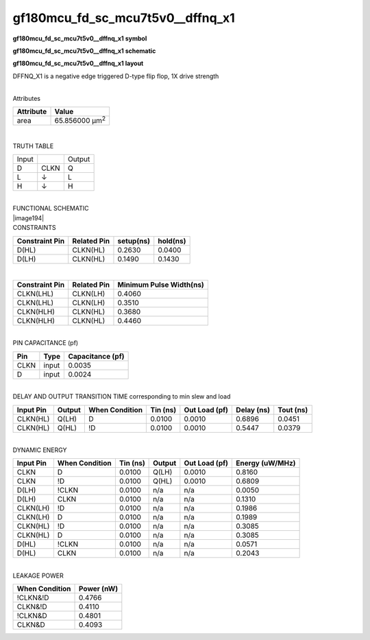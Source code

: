 =======================================
gf180mcu_fd_sc_mcu7t5v0__dffnq_x1
=======================================

**gf180mcu_fd_sc_mcu7t5v0__dffnq_x1 symbol**

.. image:: gf180mcu_fd_sc_mcu7t5v0__dffnq_1.symbol.png
    :height: 250px
    :width: 400 px
    :align: center
    :alt: gf180mcu_fd_sc_mcu7t5v0__dffnq_x1 symbol

**gf180mcu_fd_sc_mcu7t5v0__dffnq_x1 schematic**

.. image:: gf180mcu_fd_sc_mcu7t5v0__dffnq_1.schematic.png
    :height: 300px
    :width: 500 px
    :align: center
    :alt: gf180mcu_fd_sc_mcu7t5v0__dffnq_x1 schematic

**gf180mcu_fd_sc_mcu7t5v0__dffnq_x1 layout**

.. image:: gf180mcu_fd_sc_mcu7t5v0__dffnq_1.layout.png
    :height: 400px
    :width: 700 px
    :align: center
    :alt: gf180mcu_fd_sc_mcu7t5v0__dffnq_x1 layout



DFFNQ_X1 is a negative edge triggered D-type flip flop, 1X drive strength

|
| Attributes

============= ======================
**Attribute** **Value**
area          65.856000 µm\ :sup:`2`
============= ======================

|

TRUTH TABLE

===== ==== ======
Input      Output
D     CLKN Q
L     ↓    L
H     ↓    H
===== ==== ======

|
| FUNCTIONAL SCHEMATIC
| |image194|
| CONSTRAINTS

================== =============== ============= ============
**Constraint Pin** **Related Pin** **setup(ns)** **hold(ns)**
D(HL)              CLKN(HL)        0.2630        0.0400
D(LH)              CLKN(HL)        0.1490        0.1430
================== =============== ============= ============

|

================== =============== ===========================
**Constraint Pin** **Related Pin** **Minimum Pulse Width(ns)**
CLKN(LHL)          CLKN(LH)        0.4060
CLKN(LHL)          CLKN(LH)        0.3510
CLKN(HLH)          CLKN(HL)        0.3680
CLKN(HLH)          CLKN(HL)        0.4460
================== =============== ===========================

|
| PIN CAPACITANCE (pf)

======= ======== ====================
**Pin** **Type** **Capacitance (pf)**
CLKN    input    0.0035
D       input    0.0024
======= ======== ====================

|
| DELAY AND OUTPUT TRANSITION TIME corresponding to min slew and load

+---------------+------------+--------------------+--------------+-------------------+----------------+---------------+
| **Input Pin** | **Output** | **When Condition** | **Tin (ns)** | **Out Load (pf)** | **Delay (ns)** | **Tout (ns)** |
+---------------+------------+--------------------+--------------+-------------------+----------------+---------------+
| CLKN(HL)      | Q(LH)      | D                  | 0.0100       | 0.0010            | 0.6896         | 0.0451        |
+---------------+------------+--------------------+--------------+-------------------+----------------+---------------+
| CLKN(HL)      | Q(HL)      | !D                 | 0.0100       | 0.0010            | 0.5447         | 0.0379        |
+---------------+------------+--------------------+--------------+-------------------+----------------+---------------+

|
| DYNAMIC ENERGY

+---------------+--------------------+--------------+------------+-------------------+---------------------+
| **Input Pin** | **When Condition** | **Tin (ns)** | **Output** | **Out Load (pf)** | **Energy (uW/MHz)** |
+---------------+--------------------+--------------+------------+-------------------+---------------------+
| CLKN          | D                  | 0.0100       | Q(LH)      | 0.0010            | 0.8160              |
+---------------+--------------------+--------------+------------+-------------------+---------------------+
| CLKN          | !D                 | 0.0100       | Q(HL)      | 0.0010            | 0.6809              |
+---------------+--------------------+--------------+------------+-------------------+---------------------+
| D(LH)         | !CLKN              | 0.0100       | n/a        | n/a               | 0.0050              |
+---------------+--------------------+--------------+------------+-------------------+---------------------+
| D(LH)         | CLKN               | 0.0100       | n/a        | n/a               | 0.1310              |
+---------------+--------------------+--------------+------------+-------------------+---------------------+
| CLKN(LH)      | !D                 | 0.0100       | n/a        | n/a               | 0.1986              |
+---------------+--------------------+--------------+------------+-------------------+---------------------+
| CLKN(LH)      | D                  | 0.0100       | n/a        | n/a               | 0.1989              |
+---------------+--------------------+--------------+------------+-------------------+---------------------+
| CLKN(HL)      | !D                 | 0.0100       | n/a        | n/a               | 0.3085              |
+---------------+--------------------+--------------+------------+-------------------+---------------------+
| CLKN(HL)      | D                  | 0.0100       | n/a        | n/a               | 0.3085              |
+---------------+--------------------+--------------+------------+-------------------+---------------------+
| D(HL)         | !CLKN              | 0.0100       | n/a        | n/a               | 0.0571              |
+---------------+--------------------+--------------+------------+-------------------+---------------------+
| D(HL)         | CLKN               | 0.0100       | n/a        | n/a               | 0.2043              |
+---------------+--------------------+--------------+------------+-------------------+---------------------+

|
| LEAKAGE POWER

================== ==============
**When Condition** **Power (nW)**
!CLKN&!D           0.4766
CLKN&!D            0.4110
!CLKN&D            0.4801
CLKN&D             0.4093
================== ==============

